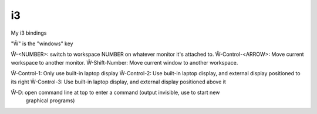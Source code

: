 i3
==

My i3 bindings

"Ŵ" is the "windows" key

Ŵ-<NUMBER>: switch to workspace NUMBER on whatever monitor it's attached to.
Ŵ-Control-<ARROW>: Move current workspace to another monitor.
Ŵ-Shift-Number: Move current window to another workspace.

Ŵ-Control-1: Only use built-in laptop display
Ŵ-Control-2: Use built-in laptop display, and external display positioned to its right
Ŵ-Control-3: Use built-in laptop display, and external display positioned above it

Ŵ-D: open command line at top to enter a command (output invisible, use to start new
  graphical programs)

